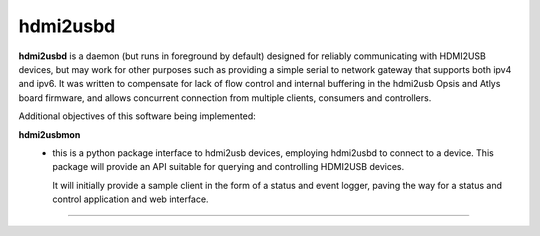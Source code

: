 hdmi2usbd
=========

**hdmi2usbd** is a daemon (but runs in foreground by default) designed
for reliably communicating with HDMI2USB devices, but may work for other
purposes such as providing a simple serial to network gateway that supports
both ipv4 and ipv6. It was written to compensate for lack of flow control
and internal buffering in the hdmi2usb Opsis and Atlys board firmware, and
allows concurrent connection from multiple clients, consumers and controllers.

Additional objectives of this software being implemented:

**hdmi2usbmon**
 - this is a python package interface to hdmi2usb devices, employing
   hdmi2usbd to connect to a device. This package will provide an API
   suitable for querying and controlling HDMI2USB devices.

   It will initially provide a sample client in the form of a status and
   event logger, paving the way for a status and control application
   and web interface.

--------------

